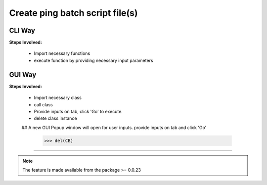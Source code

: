 
Create ping batch script file(s)
============================================


CLI Way
------------------

**Steps Involved:**

	* Import necessary functions
	* execute function by providing necessary input parameters

	.. code-block:: python
		:emphasize-lines: 2

		>>> from nettoolkit import create_batch_file
		>>> create_batch_file(prefixes, names, ip, op_folder)
            .. # where,
            .. # pfxs (list): list of prefixes
            .. # names (list): list of prefix names
            .. # ip (list): ip(s) for which batch file(s) to be created
            .. # op_folder (str): output folder where batch file(s) should be created



GUI Way
-------------------------------

**Steps Involved:**

	* Import necessary class
	* call class
	* Provide inputs on  tab,  click 'Go' to execute.
	* delete class instance

	.. code-block:: python
		:emphasize-lines: 2

		>>> from nettoolkit import CreateBatch
		>>> CB = CreateBatch()
        ## A new GUI Popup window will open for user inputs. provide inputs  on tab and click 'Go' 

		>>> del(CB)


-----


.. note::
		
	The feature is made available from the package >= 0.0.23

